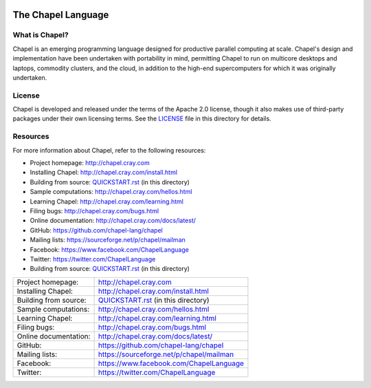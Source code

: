 .. image:: http://chapel.cray.com/images/cray-chapel-logo-200.png
    :align: center

The Chapel Language
===================

What is Chapel?
---------------
Chapel is an emerging programming language designed for productive
parallel computing at scale. Chapel's design and implementation have
been undertaken with portability in mind, permitting Chapel to run on
multicore desktops and laptops, commodity clusters, and the cloud, in
addition to the high-end supercomputers for which it was originally
undertaken.

License
-------
Chapel is developed and released under the terms of the Apache 2.0
license, though it also makes use of third-party packages under their
own licensing terms.  See the `LICENSE`_ file in this directory for
details.

Resources
---------
For more information about Chapel, refer to the following resources:

* Project homepage:      http://chapel.cray.com
* Installing Chapel:     http://chapel.cray.com/install.html
* Building from source:  `QUICKSTART.rst`_ (in this directory)
* Sample computations:   http://chapel.cray.com/hellos.html
* Learning Chapel:       http://chapel.cray.com/learning.html
* Filing bugs:           http://chapel.cray.com/bugs.html
* Online documentation:  http://chapel.cray.com/docs/latest/
* GitHub:                https://github.com/chapel-lang/chapel
* Mailing lists:         https://sourceforge.net/p/chapel/mailman
* Facebook:              https://www.facebook.com/ChapelLanguage
* Twitter:               https://twitter.com/ChapelLanguage


* Building from source:  `QUICKSTART.rst <QUICKSTART.rst>`_ (in this directory)


=====================  ========================================
Project homepage:      http://chapel.cray.com
Installing Chapel:     http://chapel.cray.com/install.html
Building from source:  `QUICKSTART.rst`_ (in this directory)
Sample computations:   http://chapel.cray.com/hellos.html
Learning Chapel:       http://chapel.cray.com/learning.html
Filing bugs:           http://chapel.cray.com/bugs.html
Online documentation:  http://chapel.cray.com/docs/latest/
GitHub:                https://github.com/chapel-lang/chapel
Mailing lists:         https://sourceforge.net/p/chapel/mailman
Facebook:              https://www.facebook.com/ChapelLanguage
Twitter:               https://twitter.com/ChapelLanguage
=====================  ========================================

